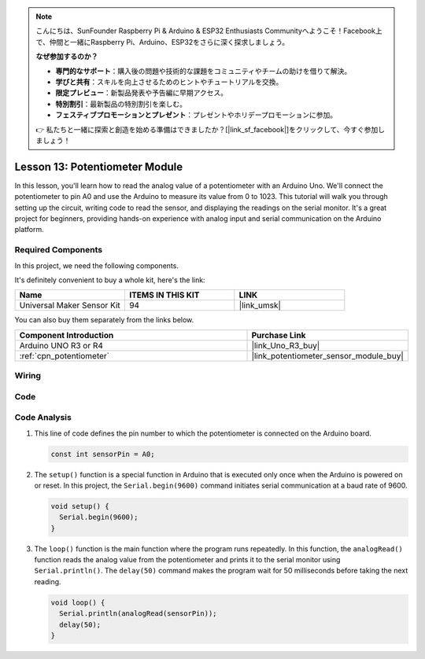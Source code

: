 .. note::

    こんにちは、SunFounder Raspberry Pi & Arduino & ESP32 Enthusiasts Communityへようこそ！Facebook上で、仲間と一緒にRaspberry Pi、Arduino、ESP32をさらに深く探求しましょう。

    **なぜ参加するのか？**

    - **専門的なサポート**：購入後の問題や技術的な課題をコミュニティやチームの助けを借りて解決。
    - **学びと共有**：スキルを向上させるためのヒントやチュートリアルを交換。
    - **限定プレビュー**：新製品発表や予告編に早期アクセス。
    - **特別割引**：最新製品の特別割引を楽しむ。
    - **フェスティブプロモーションとプレゼント**：プレゼントやホリデープロモーションに参加。

    👉 私たちと一緒に探索と創造を始める準備はできましたか？[|link_sf_facebook|]をクリックして、今すぐ参加しましょう！

.. _uno_lesson13_potentiometer:

Lesson 13: Potentiometer Module
==================================

In this lesson, you'll learn how to read the analog value of a potentiometer with an Arduino Uno. We'll connect the potentiometer to pin A0 and use the Arduino to measure its value from 0 to 1023. This tutorial will walk you through setting up the circuit, writing code to read the sensor, and displaying the readings on the serial monitor. It's a great project for beginners, providing hands-on experience with analog input and serial communication on the Arduino platform.

Required Components
--------------------------

In this project, we need the following components. 

It's definitely convenient to buy a whole kit, here's the link: 

.. list-table::
    :widths: 20 20 20
    :header-rows: 1

    *   - Name	
        - ITEMS IN THIS KIT
        - LINK
    *   - Universal Maker Sensor Kit
        - 94
        - |link_umsk|

You can also buy them separately from the links below.

.. list-table::
    :widths: 30 20
    :header-rows: 1

    *   - Component Introduction
        - Purchase Link

    *   - Arduino UNO R3 or R4
        - |link_Uno_R3_buy|
    *   - :ref:`cpn_potentiometer`
        - |link_potentiometer_sensor_module_buy|


Wiring
---------------------------

.. image:: img/Lesson_13_potentiometer_module_uno_bb.png
    :width: 100%


Code
---------------------------

.. raw:: html

    <iframe src=https://create.arduino.cc/editor/sunfounder01/ce0f8eac-f28f-4168-be2c-bcaabb1b4c78/preview?embed style="height:510px;width:100%;margin:10px 0" frameborder=0></iframe>

Code Analysis
---------------------------

#. This line of code defines the pin number to which the potentiometer is connected on the Arduino board.

   .. code-block:: arduino

      const int sensorPin = A0;

#. The ``setup()`` function is a special function in Arduino that is executed only once when the Arduino is powered on or reset. In this project, the ``Serial.begin(9600)`` command initiates serial communication at a baud rate of 9600.

   .. code-block:: arduino

      void setup() {
        Serial.begin(9600);  
      }

#. The ``loop()`` function is the main function where the program runs repeatedly. In this function, the ``analogRead()`` function reads the analog value from the potentiometer and prints it to the serial monitor using ``Serial.println()``. The ``delay(50)`` command makes the program wait for 50 milliseconds before taking the next reading.

   .. code-block:: arduino

      void loop() {
        Serial.println(analogRead(sensorPin));  
        delay(50);
      }
